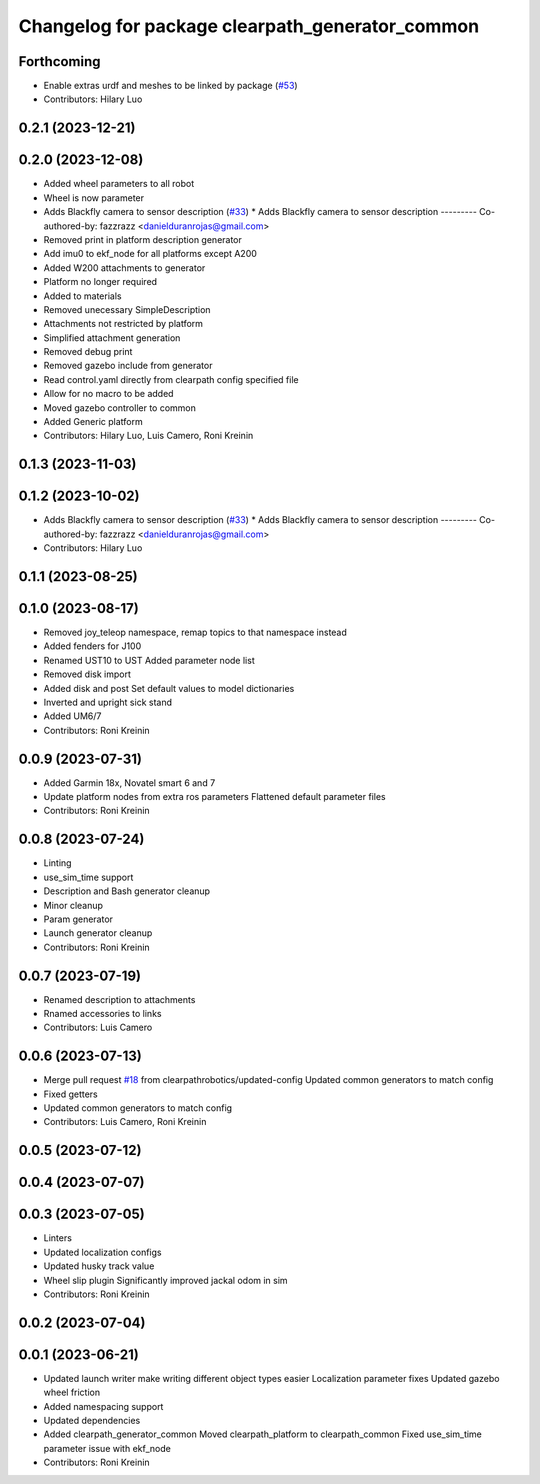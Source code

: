 ^^^^^^^^^^^^^^^^^^^^^^^^^^^^^^^^^^^^^^^^^^^^^^^^
Changelog for package clearpath_generator_common
^^^^^^^^^^^^^^^^^^^^^^^^^^^^^^^^^^^^^^^^^^^^^^^^

Forthcoming
-----------
* Enable extras urdf and meshes to be linked by package (`#53 <https://github.com/clearpathrobotics/clearpath_common/issues/53>`_)
* Contributors: Hilary Luo

0.2.1 (2023-12-21)
------------------

0.2.0 (2023-12-08)
------------------
* Added wheel parameters to all robot
* Wheel is now parameter
* Adds Blackfly camera to sensor description (`#33 <https://github.com/clearpathrobotics/clearpath_common/issues/33>`_)
  * Adds Blackfly camera to sensor description
  ---------
  Co-authored-by: fazzrazz <danielduranrojas@gmail.com>
* Removed print in platform description generator
* Add imu0 to ekf_node for all platforms except A200
* Added W200 attachments to generator
* Platform no longer required
* Added  to materials
* Removed unecessary SimpleDescription
* Attachments not restricted by platform
* Simplified attachment generation
* Removed debug print
* Removed gazebo include from generator
* Read control.yaml directly from clearpath config specified file
* Allow for no macro to be added
* Moved gazebo controller to common
* Added Generic platform
* Contributors: Hilary Luo, Luis Camero, Roni Kreinin

0.1.3 (2023-11-03)
------------------

0.1.2 (2023-10-02)
------------------
* Adds Blackfly camera to sensor description (`#33 <https://github.com/clearpathrobotics/clearpath_common/issues/33>`_)
  * Adds Blackfly camera to sensor description
  ---------
  Co-authored-by: fazzrazz <danielduranrojas@gmail.com>
* Contributors: Hilary Luo

0.1.1 (2023-08-25)
------------------

0.1.0 (2023-08-17)
------------------
* Removed joy_teleop namespace, remap topics to that namespace instead
* Added fenders for J100
* Renamed UST10 to UST
  Added parameter node list
* Removed disk import
* Added disk and post
  Set default values to model dictionaries
* Inverted and upright sick stand
* Added UM6/7
* Contributors: Roni Kreinin

0.0.9 (2023-07-31)
------------------
* Added Garmin 18x, Novatel smart 6 and 7
* Update platform nodes from extra ros parameters
  Flattened default parameter files
* Contributors: Roni Kreinin

0.0.8 (2023-07-24)
------------------
* Linting
* use_sim_time support
* Description and Bash generator cleanup
* Minor cleanup
* Param generator
* Launch generator cleanup
* Contributors: Roni Kreinin

0.0.7 (2023-07-19)
------------------
* Renamed description to attachments
* Rnamed accessories to links
* Contributors: Luis Camero

0.0.6 (2023-07-13)
------------------
* Merge pull request `#18 <https://github.com/clearpathrobotics/clearpath_common/issues/18>`_ from clearpathrobotics/updated-config
  Updated common generators to match config
* Fixed getters
* Updated common generators to match config
* Contributors: Luis Camero, Roni Kreinin

0.0.5 (2023-07-12)
------------------

0.0.4 (2023-07-07)
------------------

0.0.3 (2023-07-05)
------------------
* Linters
* Updated localization configs
* Updated husky track value
* Wheel slip plugin
  Significantly improved jackal odom in sim
* Contributors: Roni Kreinin

0.0.2 (2023-07-04)
------------------

0.0.1 (2023-06-21)
------------------
* Updated launch writer make writing different object types easier
  Localization parameter fixes
  Updated gazebo wheel friction
* Added namespacing support
* Updated dependencies
* Added clearpath_generator_common
  Moved clearpath_platform to clearpath_common
  Fixed use_sim_time parameter issue with ekf_node
* Contributors: Roni Kreinin
